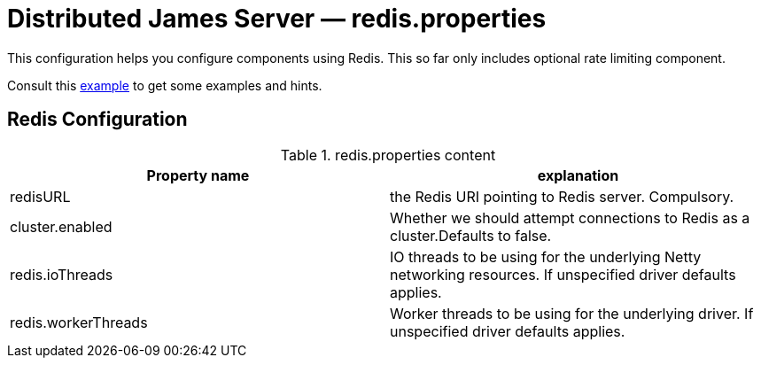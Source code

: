 = Distributed James Server &mdash; redis.properties
:navtitle: redis.properties

This configuration helps you configure components using Redis. This so far only includes optional rate limiting component.

Consult this link:https://github.com/apache/james-project/blob/master/server/apps/distributed-app/sample-configuration/redis.properties[example]
to get some examples and hints.

== Redis Configuration

.redis.properties content
|===
| Property name | explanation

| redisURL
| the Redis URI pointing to Redis server. Compulsory.

| cluster.enabled
| Whether we should attempt connections to Redis as a cluster.Defaults to false.

| redis.ioThreads
| IO threads to be using for the underlying Netty networking resources. If unspecified driver defaults applies.

| redis.workerThreads
| Worker threads to be using for the underlying driver. If unspecified driver defaults applies.
|===
